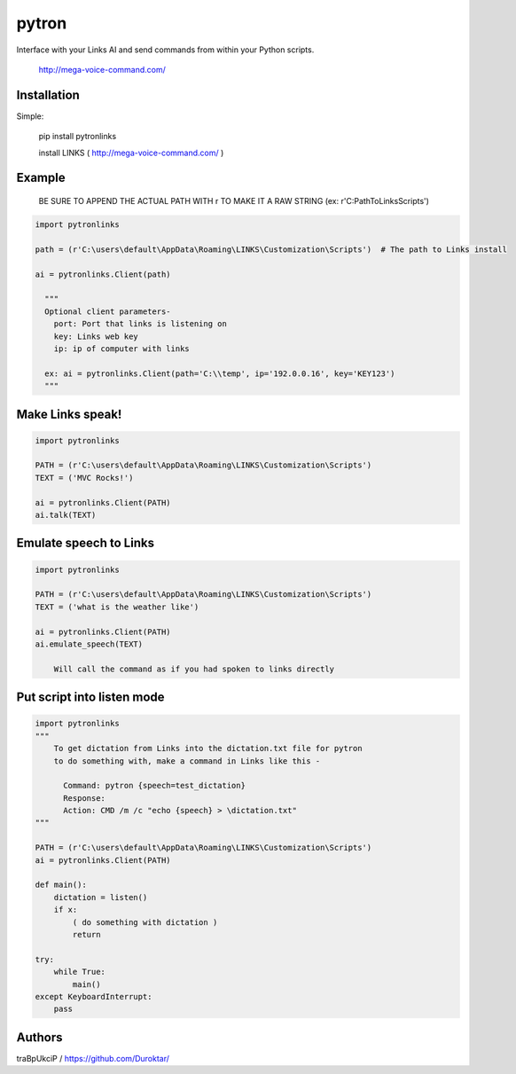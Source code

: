 ======
pytron
======

Interface with your Links AI and send commands from within your Python scripts.

  http://mega-voice-command.com/


Installation
============

Simple:

    pip install pytronlinks

    install LINKS   ( http://mega-voice-command.com/ )


Example
=======

 BE SURE TO APPEND THE ACTUAL PATH WITH r TO MAKE IT A RAW STRING (ex: r'C:\Path\To\Links\Scripts')


.. code-block:: python

    import pytronlinks

    path = (r'C:\users\default\AppData\Roaming\LINKS\Customization\Scripts')  # The path to Links install

    ai = pytronlinks.Client(path)

      """
      Optional client parameters-
        port: Port that links is listening on
        key: Links web key
        ip: ip of computer with links

      ex: ai = pytronlinks.Client(path='C:\\temp', ip='192.0.0.16', key='KEY123')
      """

Make Links speak!
=================

.. code-block:: python

    import pytronlinks

    PATH = (r'C:\users\default\AppData\Roaming\LINKS\Customization\Scripts')
    TEXT = ('MVC Rocks!')

    ai = pytronlinks.Client(PATH)
    ai.talk(TEXT)


Emulate speech to Links
==========================

.. code-block:: python

    import pytronlinks

    PATH = (r'C:\users\default\AppData\Roaming\LINKS\Customization\Scripts')
    TEXT = ('what is the weather like')

    ai = pytronlinks.Client(PATH)
    ai.emulate_speech(TEXT)

        Will call the command as if you had spoken to links directly


Put script into listen mode
==========================

.. code-block:: python

    import pytronlinks
    """
        To get dictation from Links into the dictation.txt file for pytron
        to do something with, make a command in Links like this -

          Command: pytron {speech=test_dictation}
          Response:
          Action: CMD /m /c "echo {speech} > \dictation.txt"
    """

    PATH = (r'C:\users\default\AppData\Roaming\LINKS\Customization\Scripts')
    ai = pytronlinks.Client(PATH)

    def main():
        dictation = listen()
        if x:
            ( do something with dictation )
            return

    try:
        while True:
            main()
    except KeyboardInterrupt:
        pass


Authors
=======

traBpUkciP / `<https://github.com/Duroktar/>`__
